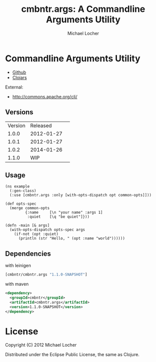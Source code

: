 #+Title:        cmbntr.args: A Commandline Arguments Utility
#+AUTHOR:       Michael Locher
#+EMAIL:        cmbntr@gmail.com

* Commandline Arguments Utility

- [[https://github.com/cmbntr/cmbntr.args][Github]]
- [[http://clojars.org/cmbntr/cmbntr.args][Clojars]]

External:
- [[http://commons.apache.org/cli/]]

** Versions
   | Version |   Released | 
   |   1.0.0 | 2012-01-27 | 
   |   1.0.1 | 2012-01-27 | 
   |   1.0.2 | 2014-01-26 |
   |   1.1.0 |        WIP |

  
** Usage

#+BEGIN_EXAMPLE
(ns example
  (:gen-class)
  (:use [cmbntr.args :only [with-opts-dispatch opt common-opts]]))

(def opts-spec
  (merge common-opts
         {:name     [\n "your name" :args 1]
          :quiet    [\q "be quiet"]}))

(defn -main [& args]
  (with-opts-dispatch opts-spec args
    (if-not (opt :quiet)
      (println (str "Hello, " (opt :name "world"))))))
#+END_EXAMPLE

** Dependencies

with leinigen

#+BEGIN_SRC clojure
[cmbntr/cmbntr.args "1.1.0-SNAPSHOT"]
#+END_SRC

with maven

#+BEGIN_SRC xml
<dependency>
  <groupId>cmbntr</groupId>
  <artifactId>cmbntr.args</artifactId>
  <version>1.1.0-SNAPSHOT</version>
</dependency>
#+END_SRC



* License

Copyright (C) 2012 Michael Locher

Distributed under the Eclipse Public License, the same as Clojure.
